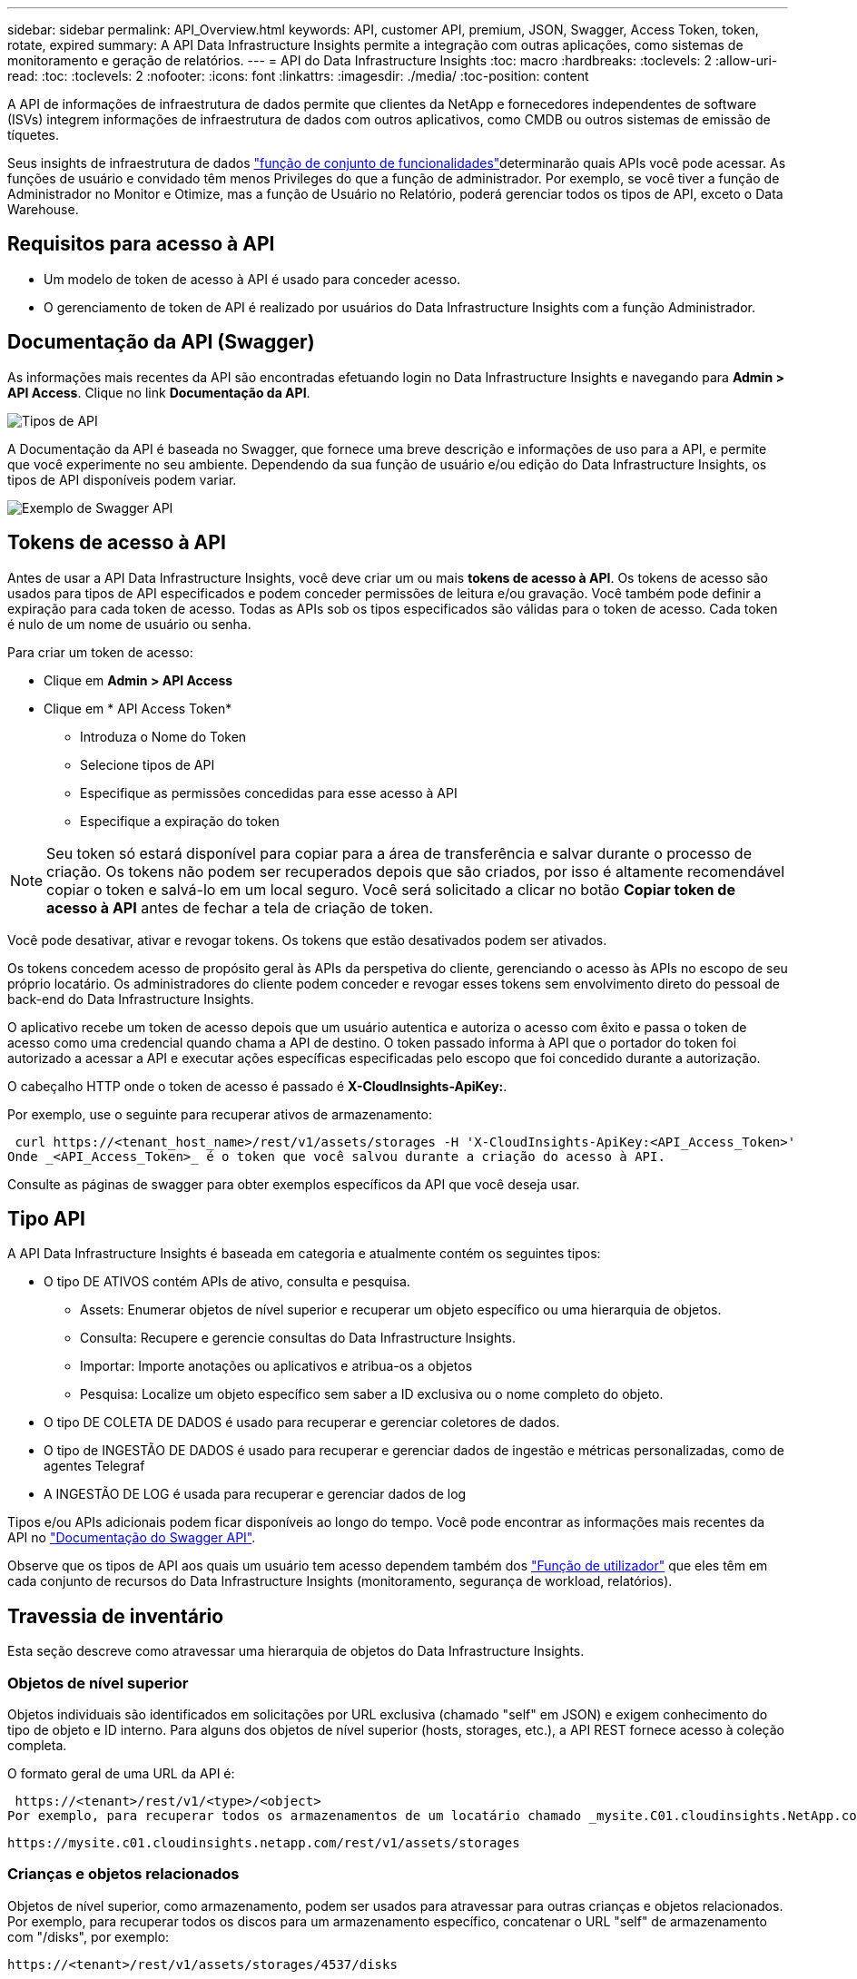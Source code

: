---
sidebar: sidebar 
permalink: API_Overview.html 
keywords: API, customer API, premium, JSON, Swagger, Access Token, token, rotate, expired 
summary: A API Data Infrastructure Insights permite a integração com outras aplicações, como sistemas de monitoramento e geração de relatórios. 
---
= API do Data Infrastructure Insights
:toc: macro
:hardbreaks:
:toclevels: 2
:allow-uri-read: 
:toc: 
:toclevels: 2
:nofooter: 
:icons: font
:linkattrs: 
:imagesdir: ./media/
:toc-position: content


[role="lead"]
A API de informações de infraestrutura de dados permite que clientes da NetApp e fornecedores independentes de software (ISVs) integrem informações de infraestrutura de dados com outros aplicativos, como CMDB ou outros sistemas de emissão de tíquetes.

Seus insights de infraestrutura de dados link:https://docs.netapp.com/us-en/cloudinsights/concept_user_roles.html#permission-levels["função de conjunto de funcionalidades"]determinarão quais APIs você pode acessar. As funções de usuário e convidado têm menos Privileges do que a função de administrador. Por exemplo, se você tiver a função de Administrador no Monitor e Otimize, mas a função de Usuário no Relatório, poderá gerenciar todos os tipos de API, exceto o Data Warehouse.



== Requisitos para acesso à API

* Um modelo de token de acesso à API é usado para conceder acesso.
* O gerenciamento de token de API é realizado por usuários do Data Infrastructure Insights com a função Administrador.




== Documentação da API (Swagger)

As informações mais recentes da API são encontradas efetuando login no Data Infrastructure Insights e navegando para *Admin > API Access*. Clique no link *Documentação da API*.

image:API_Swagger_Types.png["Tipos de API"]

A Documentação da API é baseada no Swagger, que fornece uma breve descrição e informações de uso para a API, e permite que você experimente no seu ambiente. Dependendo da sua função de usuário e/ou edição do Data Infrastructure Insights, os tipos de API disponíveis podem variar.

image:API_Swagger_Example.png["Exemplo de Swagger API"]



== Tokens de acesso à API

Antes de usar a API Data Infrastructure Insights, você deve criar um ou mais *tokens de acesso à API*. Os tokens de acesso são usados para tipos de API especificados e podem conceder permissões de leitura e/ou gravação. Você também pode definir a expiração para cada token de acesso. Todas as APIs sob os tipos especificados são válidas para o token de acesso. Cada token é nulo de um nome de usuário ou senha.

Para criar um token de acesso:

* Clique em *Admin > API Access*
* Clique em * API Access Token*
+
** Introduza o Nome do Token
** Selecione tipos de API
** Especifique as permissões concedidas para esse acesso à API
** Especifique a expiração do token





NOTE: Seu token só estará disponível para copiar para a área de transferência e salvar durante o processo de criação. Os tokens não podem ser recuperados depois que são criados, por isso é altamente recomendável copiar o token e salvá-lo em um local seguro. Você será solicitado a clicar no botão *Copiar token de acesso à API* antes de fechar a tela de criação de token.

Você pode desativar, ativar e revogar tokens. Os tokens que estão desativados podem ser ativados.

Os tokens concedem acesso de propósito geral às APIs da perspetiva do cliente, gerenciando o acesso às APIs no escopo de seu próprio locatário. Os administradores do cliente podem conceder e revogar esses tokens sem envolvimento direto do pessoal de back-end do Data Infrastructure Insights.

O aplicativo recebe um token de acesso depois que um usuário autentica e autoriza o acesso com êxito e passa o token de acesso como uma credencial quando chama a API de destino. O token passado informa à API que o portador do token foi autorizado a acessar a API e executar ações específicas especificadas pelo escopo que foi concedido durante a autorização.

O cabeçalho HTTP onde o token de acesso é passado é *X-CloudInsights-ApiKey:*.

Por exemplo, use o seguinte para recuperar ativos de armazenamento:

 curl https://<tenant_host_name>/rest/v1/assets/storages -H 'X-CloudInsights-ApiKey:<API_Access_Token>'
Onde _<API_Access_Token>_ é o token que você salvou durante a criação do acesso à API.

Consulte as páginas de swagger para obter exemplos específicos da API que você deseja usar.



== Tipo API

A API Data Infrastructure Insights é baseada em categoria e atualmente contém os seguintes tipos:

* O tipo DE ATIVOS contém APIs de ativo, consulta e pesquisa.
+
** Assets: Enumerar objetos de nível superior e recuperar um objeto específico ou uma hierarquia de objetos.
** Consulta: Recupere e gerencie consultas do Data Infrastructure Insights.
** Importar: Importe anotações ou aplicativos e atribua-os a objetos
** Pesquisa: Localize um objeto específico sem saber a ID exclusiva ou o nome completo do objeto.


* O tipo DE COLETA DE DADOS é usado para recuperar e gerenciar coletores de dados.
* O tipo de INGESTÃO DE DADOS é usado para recuperar e gerenciar dados de ingestão e métricas personalizadas, como de agentes Telegraf
* A INGESTÃO DE LOG é usada para recuperar e gerenciar dados de log


Tipos e/ou APIs adicionais podem ficar disponíveis ao longo do tempo. Você pode encontrar as informações mais recentes da API no link:#api-documentation-swagger["Documentação do Swagger API"].

Observe que os tipos de API aos quais um usuário tem acesso dependem também dos link:concept_user_roles.html["Função de utilizador"] que eles têm em cada conjunto de recursos do Data Infrastructure Insights (monitoramento, segurança de workload, relatórios).



== Travessia de inventário

Esta seção descreve como atravessar uma hierarquia de objetos do Data Infrastructure Insights.



=== Objetos de nível superior

Objetos individuais são identificados em solicitações por URL exclusiva (chamado "self" em JSON) e exigem conhecimento do tipo de objeto e ID interno. Para alguns dos objetos de nível superior (hosts, storages, etc.), a API REST fornece acesso à coleção completa.

O formato geral de uma URL da API é:

 https://<tenant>/rest/v1/<type>/<object>
Por exemplo, para recuperar todos os armazenamentos de um locatário chamado _mysite.C01.cloudinsights.NetApp.com_, o URL de solicitação é:

 https://mysite.c01.cloudinsights.netapp.com/rest/v1/assets/storages


=== Crianças e objetos relacionados

Objetos de nível superior, como armazenamento, podem ser usados para atravessar para outras crianças e objetos relacionados. Por exemplo, para recuperar todos os discos para um armazenamento específico, concatenar o URL "self" de armazenamento com "/disks", por exemplo:

 https://<tenant>/rest/v1/assets/storages/4537/disks


== Expande

Muitos comandos API suportam o parâmetro *expand*, que fornece detalhes adicionais sobre o objeto ou URLs para objetos relacionados.

O único parâmetro de expansão comum é _expansions_. A resposta contém uma lista de todas as expansões específicas disponíveis para o objeto.

Por exemplo, quando você solicita o seguinte:

 https://<tenant>/rest/v1/assets/storages/2782?expand=_expands
A API retorna todas as expansões disponíveis para o objeto da seguinte forma:

image:expands.gif["expande o exemplo"]

Cada expansão contém dados, um URL ou ambos. O parâmetro expandir suporta atributos múltiplos e aninhados, por exemplo:

 https://<tenant>/rest/v1/assets/storages/2782?expand=performance,storageResources.storage
Expandir permite que você traga muitos dados relacionados em uma resposta. A NetApp aconselha que não solicite demasiada informação de uma só vez; isto pode causar degradação do desempenho.

Para desencorajar isso, as solicitações de coleções de nível superior não podem ser expandidas. Por exemplo, você não pode solicitar dados de expansão para todos os objetos de armazenamento de uma só vez. Os clientes são obrigados a recuperar a lista de objetos e, em seguida, escolher objetos específicos para expandir.



== Dados de performance

Os dados de desempenho são coletados em vários dispositivos como amostras separadas. A cada hora (o padrão), o Data Infrastructure Insights agrega e resume amostras de desempenho.

A API permite o acesso a amostras e aos dados resumidos. Para um objeto com dados de desempenho, um resumo de desempenho está disponível como _expand As séries temporais do histórico de desempenho estão disponíveis através de

Exemplos de objetos de dados de desempenho incluem:

* StoragePerformance
* StoragePoolPerformance
* PortPerformance
* DiskPerformance


Uma métrica de desempenho tem uma descrição e um tipo e contém uma coleção de resumos de desempenho. Por exemplo, latência, tráfego e taxa.

Um Resumo de desempenho tem uma descrição, unidade, hora de início da amostra, hora de fim da amostra e uma coleção de valores resumidos (corrente, min, máx, média, etc.) calculados a partir de um único contador de desempenho em um intervalo de tempo (1 hora, 24 horas, 3 dias, etc.).

image:API_Performance.png["Exemplo de performance de API"]

O dicionário de dados de desempenho resultante tem as seguintes chaves:

* "Self" é a URL exclusiva do objeto
* "histórico" é a lista de pares de timestamp e mapa de valores de contadores
* Cada outra chave do dicionário ("diskThroughput" e assim por diante) é o nome de uma métrica de desempenho.


Cada tipo de objeto de dados de desempenho tem um conjunto exclusivo de métricas de desempenho. Por exemplo, o objeto de desempenho da Máquina Virtual suporta "diskThroughput" como uma métrica de desempenho. Cada métrica de desempenho suportada é de uma certa "performanceCategory" apresentada no dicionário de métricas. O Data Infrastructure Insights oferece suporte a vários tipos de métricas de desempenho listados posteriormente neste documento. Cada dicionário de métrica de desempenho também terá o campo "descrição" que é uma descrição legível por humanos dessa métrica de desempenho e um conjunto de entradas de contador de resumo de desempenho.

O contador de Resumo de desempenho é o resumo dos contadores de desempenho. Apresenta valores agregados típicos como min, Max e avg para um contador e também o valor observado mais recente, intervalo de tempo para dados resumidos, tipo de unidade para contador e limiares para dados. Apenas os limites são opcionais; o resto dos atributos são obrigatórios.

Estão disponíveis resumos de desempenho para estes tipos de contadores:

* Leia – Resumo para operações de leitura
* Escrever – Resumo para operações de escrita
* Total – Resumo para todas as operações. Pode ser maior do que a soma simples de leitura e escrita; pode incluir outras operações.
* Total máximo – Resumo para todas as operações. Este é o valor total máximo no intervalo de tempo especificado.




== Métricas de performance do objeto

A API pode retornar métricas detalhadas para objetos em seu ambiente, por exemplo:

* Métricas de desempenho de storage como IOPS (número de solicitações de entrada/saída por segundo), latência ou taxa de transferência.


* Métricas de desempenho do switch, como utilização de tráfego, dados BB Credit Zero ou erros de porta.


Consulte o link:#api-documentation-swagger["Documentação do Swagger API"] para obter informações sobre métricas para cada tipo de objeto.



== Dados do histórico de performance

Os dados de histórico são apresentados em dados de desempenho como uma lista de pares de mapas de carimbo de data/hora e contador.

Os contadores de histórico são nomeados com base no nome do objeto da métrica de desempenho. Por exemplo, o objeto de desempenho da máquina virtual suporta "diskThroughput" para que o mapa de histórico contenha chaves chamadas "diskThroughput.read", "diskThroughput.write" e "diskThroughput.total".


NOTE: Timestamp está no formato de hora UNIX.

A seguir está um exemplo de um JSON de dados de desempenho para um disco:

image:DiskPerformanceExample.png["Desempenho de disco JSON"]



== Objetos com atributos de capacidade

Objetos com atributos de capacidade usam tipos de dados básicos e o CapacityItem para representação.



=== CapacityItem

CapacityItem é uma única unidade lógica de capacidade. Ele tem "valor" e "highThreshold" em unidades definidas por seu objeto pai. Ele também suporta um mapa de divisão opcional que explica como o valor da capacidade é construído. Por exemplo, a capacidade total de um storagePool de 100 TB seria um CapacityItem com um valor de 100. O detalhamento pode mostrar 60 TB alocados para "dados" e 40 TB para "instantâneos".

Nota:: "HighThreshold" representa limites definidos pelo sistema para as métricas correspondentes, que um cliente pode usar para gerar alertas ou dicas visuais sobre valores que estão fora dos intervalos configurados aceitáveis.


A seguir mostra a capacidade dos StoragePools com vários contadores de capacidade:

image:StoragePoolCapacity.png["Exemplo de capacidade do pool de storage"]



== Usando a Pesquisa para procurar objetos

A API de pesquisa é um ponto de entrada simples para o sistema. O único parâmetro de entrada para a API é uma string de forma livre e o JSON resultante contém uma lista categorizada de resultados. Os tipos são tipos de ativos diferentes do Inventário, como armazenamentos, hosts, datastores e assim por diante. Cada tipo conterá uma lista de objetos do tipo que correspondem aos critérios de pesquisa.

O Data Infrastructure Insights é uma solução extensível (aberta) que permite integrações com sistemas de orquestração, gerenciamento de negócios, controle de alterações e emissão de tíquetes, bem como integrações personalizadas de CMDB.

A API RESTful do Cloud Insight é um ponto de integração principal que permite a movimentação simples e eficaz de dados, além de permitir que os usuários obtenham acesso otimizado aos dados.



== Desativando ou revogando um token de API

Para desativar temporariamente um token de API, na página de lista de token de API, clique no menu "três pontos" da API e selecione _Desativar_. Você pode reativar o token a qualquer momento usando o mesmo menu e selecionando _enable_.

Para remover permanentemente um token de API, no menu, selecione "revogar". Não é possível reativar um token revogado; você deve criar um novo token.

image:API_Disable_Token.png["Desativar ou revogar e token de API"]



== Girando tokens de acesso à API expirados

Os tokens de acesso à API têm uma data de validade. Quando um token de acesso à API expira, os usuários precisam gerar um novo token (do tipo _ingestão de dados_ com permissões de leitura/gravação) e reconfigurar o Telegraf para usar o token recém-gerado em vez do token expirado. As etapas abaixo detalham como fazer isso.



==== Kubernetes

Observe que esses comandos estão usando o namespace padrão "NetApp-monitoring". Se você tiver definido seu próprio namespace, substitua esse namespace nesses e todos os comandos e arquivos subsequentes.

Observação: Se você tiver o operador de monitoramento mais recente do NetApp Kubernetes instalado e usar um token de acesso à API renovável, os tokens expirados serão automaticamente substituídos por tokens de acesso à API novos/atualizados. Não é necessário executar as etapas manuais listadas abaixo.

* Edite o Operador de Monitoramento do Kubernetes do NetApp.
+
 kubectl -n netapp-monitoring edit agent agent-monitoring-netapp
* Modifique o valor _spec.output-sink.api-key_, substituindo o antigo token de API pelo novo token de API.
+
....
spec:
…
  output-sink:
  - api-key:<NEW_API_TOKEN>
....




==== RHEL/CentOS e Debian/Ubuntu

* Edite os arquivos de configuração do Telegraf e substitua todas as instâncias do token de API antigo pelo novo token de API.
+
 sudo sed -i.bkup ‘s/<OLD_API_TOKEN>/<NEW_API_TOKEN>/g’ /etc/telegraf/telegraf.d/*.conf
* Reinicie o Telegraf.
+
 sudo systemctl restart telegraf




==== Windows

* Para cada arquivo de configuração do Telegraf em _C: Arquivos de programas, substitua todas as instâncias do token API antigo pelo novo token da API.
+
....
cp <plugin>.conf <plugin>.conf.bkup
(Get-Content <plugin>.conf).Replace(‘<OLD_API_TOKEN>’, ‘<NEW_API_TOKEN>’) | Set-Content <plugin>.conf
....
* Reinicie o Telegraf.
+
....
Stop-Service telegraf
Start-Service telegraf
....

